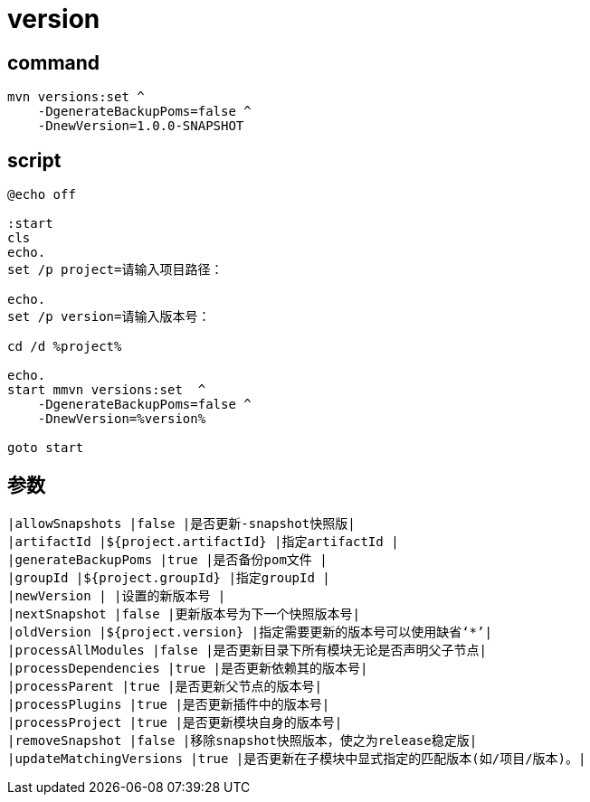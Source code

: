 
= version

== command
[source,shell script]
----
mvn versions:set ^
    -DgenerateBackupPoms=false ^
    -DnewVersion=1.0.0-SNAPSHOT

----

== script

[source,shell script]
----
@echo off

:start
cls
echo.
set /p project=请输入项目路径：

echo.
set /p version=请输入版本号：

cd /d %project%

echo.
start mmvn versions:set  ^
    -DgenerateBackupPoms=false ^
    -DnewVersion=%version%

goto start

----

== 参数

[source,text]
----
|allowSnapshots |false |是否更新-snapshot快照版|
|artifactId |${project.artifactId} |指定artifactId |
|generateBackupPoms |true |是否备份pom文件 |
|groupId |${project.groupId} |指定groupId |
|newVersion | |设置的新版本号 |
|nextSnapshot |false |更新版本号为下一个快照版本号|
|oldVersion |${project.version} |指定需要更新的版本号可以使用缺省‘*’|
|processAllModules |false |是否更新目录下所有模块无论是否声明父子节点|
|processDependencies |true |是否更新依赖其的版本号|
|processParent |true |是否更新父节点的版本号|
|processPlugins |true |是否更新插件中的版本号|
|processProject |true |是否更新模块自身的版本号|
|removeSnapshot |false |移除snapshot快照版本，使之为release稳定版|
|updateMatchingVersions |true |是否更新在子模块中显式指定的匹配版本(如/项目/版本)。|
----
